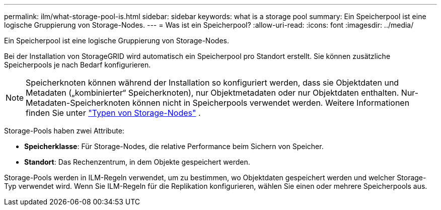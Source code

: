 ---
permalink: ilm/what-storage-pool-is.html 
sidebar: sidebar 
keywords: what is a storage pool 
summary: Ein Speicherpool ist eine logische Gruppierung von Storage-Nodes. 
---
= Was ist ein Speicherpool?
:allow-uri-read: 
:icons: font
:imagesdir: ../media/


[role="lead"]
Ein Speicherpool ist eine logische Gruppierung von Storage-Nodes.

Bei der Installation von StorageGRID wird automatisch ein Speicherpool pro Standort erstellt. Sie können zusätzliche Speicherpools je nach Bedarf konfigurieren.


NOTE: Speicherknoten können während der Installation so konfiguriert werden, dass sie Objektdaten und Metadaten („kombinierter“ Speicherknoten), nur Objektmetadaten oder nur Objektdaten enthalten.  Nur-Metadaten-Speicherknoten können nicht in Speicherpools verwendet werden. Weitere Informationen finden Sie unter link:../primer/what-storage-node-is.html#types-of-storage-nodes["Typen von Storage-Nodes"] .

Storage-Pools haben zwei Attribute:

* *Speicherklasse*: Für Storage-Nodes, die relative Performance beim Sichern von Speicher.
* *Standort*: Das Rechenzentrum, in dem Objekte gespeichert werden.


Storage-Pools werden in ILM-Regeln verwendet, um zu bestimmen, wo Objektdaten gespeichert werden und welcher Storage-Typ verwendet wird. Wenn Sie ILM-Regeln für die Replikation konfigurieren, wählen Sie einen oder mehrere Speicherpools aus.
